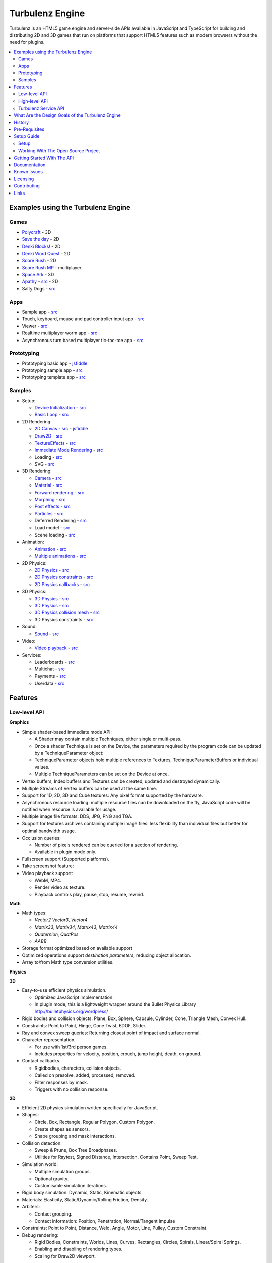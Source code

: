 ================
Turbulenz Engine
================

Turbulenz is an HTML5 game engine and server-side APIs available in JavaScript and TypeScript for building and distributing 2D and 3D games that run on platforms that support HTML5 features such as modern browsers without the need for plugins.

.. contents::
    :local:


Examples using the Turbulenz Engine
===================================

Games
-----

* `Polycraft <https://turbulenz.com/games/polycraft>`__ - 3D
* `Save the day <https://turbulenz.com/games/save-the-day>`__ - 2D
* `Denki Blocks! <https://turbulenz.com/games/denkiblocks>`__ - 2D
* `Denki Word Quest <https://turbulenz.com/games/denkiwordquest>`__ - 2D
* `Score Rush <https://turbulenz.com/games/scorerush>`__ - 2D
* `Score Rush MP <https://turbulenz.com/games/scorerush-mp>`__ - multiplayer
* `Space Ark <https://turbulenz.com/games/space-ark>`__ - 3D
* `Apathy <http://apathy.plankhead.com/>`__ - `src <https://github.com/Zacqary/Apathy>`__ - 2D
* Salty Dogs - `src <https://github.com/zacqary/salty-dogs>`__

Apps
----

* Sample app - `src <apps/sampleapp/scripts/sampleappmain.js>`__
* Touch, keyboard, mouse and pad controller input app - `src <apps/inputapp/tsscripts/inputapp>`__
* Viewer - `src <apps/viewer/scripts/viewer.js>`__
* Realtime multiplayer worm app - `src <apps/multiworm/tsscripts/worm>`__
* Asynchronous turn based multiplayer tic-tac-toe app - `src <apps/tictactoe/tsscripts/tictactoe>`__

Prototyping
-----------

* Prototyping basic app - `jsfiddle <http://jsfiddle.net/jamesaustin/WF47C/>`__
* Prototyping sample app - `src <apps/protolibsampleapp/scripts/protolibsampleapp.js>`__
* Prototyping template app - `src <apps/protolibtemplateapp/scripts/app.js>`__

Samples
-------

* Setup:

  * `Device Initialization <http://biz.turbulenz.com/sample_assets/device_initialization.canvas.release.html>`__ - `src <samples/tsscripts/templates/device_initialization.ts>`__
  * `Basic Loop <http://biz.turbulenz.com/sample_assets/basic_loop.canvas.release.html>`__ - `src <samples/tsscripts/templates/basic_loop.ts>`__

* 2D Rendering:

  * `2D Canvas <http://biz.turbulenz.com/sample_assets/2dcanvas.canvas.release.html>`__ - `src <samples/tsscripts/templates/2dcanvas.ts>`__ - `jsfiddle <http://jsfiddle.net/jamesaustin/HRAw7/>`__
  * `Draw2D <http://biz.turbulenz.com/sample_assets/draw2d.canvas.release.html>`__ - `src <samples/tsscripts/templates/draw2d.ts>`__
  * `TextureEffects <http://biz.turbulenz.com/sample_assets/textureeffects.canvas.release.html>`__ - `src <samples/tsscripts/templates/textureeffects.ts>`__
  * `Immediate Mode Rendering <http://biz.turbulenz.com/sample_assets/immediate_mode_rendering.canvas.release.html>`__ - `src <samples/tsscripts/templates/immediate_mode_rendering.ts>`__
  * Loading - `src <samples/tsscripts/templates/loading.ts>`__
  * SVG - `src <samples/tsscripts/templates/svg.ts>`__

* 3D Rendering:

  * `Camera <http://biz.turbulenz.com/sample_assets/camera.canvas.release.html>`__ - `src <samples/tsscripts/templates/camera.ts>`__
  * `Material <http://biz.turbulenz.com/sample_assets/material.canvas.release.html>`__ - `src <samples/tsscripts/templates/material.ts>`__
  * `Forward rendering <http://biz.turbulenz.com/sample_assets/forward_rendering.canvas.release.html>`__ - `src <samples/tsscripts/templates/forward_rendering.ts>`__
  * `Morphing <http://biz.turbulenz.com/sample_assets/morphing.canvas.release.html>`__ - `src <samples/tsscripts/templates/morphing.ts>`__
  * `Post effects <http://biz.turbulenz.com/sample_assets/postfx.canvas.release.html>`__ - `src <samples/tsscripts/templates/postfx.ts>`__
  * `Particles <http://biz.turbulenz.com/sample_assets/particles.canvas.release.html>`__ - `src <samples/tsscripts/templates/particles.ts>`__
  * Deferred Rendering - `src <samples/tsscripts/templates/deferred_rendering.ts>`__
  * Load model - `src <samples/tsscripts/templates/load_model.ts>`__
  * Scene loading - `src <samples/tsscripts/templates/scene_loading.ts>`__

* Animation:

  * `Animation <http://biz.turbulenz.com/sample_assets/animation.canvas.release.html>`__ - `src <samples/tsscripts/templates/animation.ts>`__
  * `Multiple animations <http://biz.turbulenz.com/sample_assets/multiple_animations.canvas.release.html>`__ - `src <samples/tsscripts/templates/multiple_animations.ts>`__

* 2D Physics:

  * `2D Physics <http://biz.turbulenz.com/sample_assets/physics2d.canvas.release.html>`__ - `src <samples/tsscripts/templates/physics2d.ts>`__
  * `2D Physics constraints <http://biz.turbulenz.com/sample_assets/physics2d_constraints.canvas.release.html>`__ - `src <samples/tsscripts/templates/physics2d_constraints.ts>`__
  * `2D Physics callbacks <http://biz.turbulenz.com/sample_assets/physics2d_callbacks.canvas.release.html>`__ - `src <samples/tsscripts/templates/physics2d_callbacks.ts>`__

* 3D Physics:

  * `3D Physics <http://biz.turbulenz.com/sample_assets/physics.canvas.release.html>`__ - `src <samples/tsscripts/templates/physics.ts>`__
  * `3D Physics <benchmark(http://biz.turbulenz.com/sample_assets/physics_benchmark.canvas.release.html>`__ - `src <samples/tsscripts/templates/physics_benchmark.ts>`__
  * `3D Physics collision mesh <http://biz.turbulenz.com/sample_assets/physics_collisionmesh.canvas.release.html>`__ - `src <samples/tsscripts/templates/physics_collisionmesh.ts>`__
  * 3D Physics constraints - `src <samples/tsscripts/templates/physics_constraints.ts>`__

* Sound:

  * `Sound <http://biz.turbulenz.com/sample_assets/sound.canvas.release.html>`__ - `src <samples/tsscripts/templates/sound.ts>`__

* Video:

  * `Video playback <http://biz.turbulenz.com/sample_assets/video.canvas.release.html>`__ - `src <samples/tsscripts/templates/video.ts>`__

* Services:

  * Leaderboards - `src <samples/tsscripts/templates/leaderboards.ts>`__
  * Multichat - `src <samples/tsscripts/templates/multichat.ts>`__
  * Payments - `src <samples/tsscripts/templates/payments.ts>`__
  * Userdata - `src <samples/tsscripts/templates/userdata.ts>`__

Features
========

Low-level API
-------------

**Graphics**

- Simple shader-based immediate mode API:

  - A Shader may contain multiple Techniques, either single or multi-pass.
  - Once a shader Technique is set on the Device, the parameters required by the program code can be updated by a TechniqueParameter object:
  - TechniqueParameter objects hold multiple references to Textures, TechniqueParameterBuffers or individual values.
  - Multiple TechniqueParameters can be set on the Device at once.

- Vertex buffers, Index buffers and Textures can be created, updated and destroyed dynamically.
- Multiple Streams of Vertex buffers can be used at the same time.
- Support for 1D, 2D, 3D and Cube textures: Any pixel format supported by the hardware.
- Asynchronous resource loading: multiple resource files can be downloaded on the fly, JavaScript code will be notified when resource is available for usage.
- Multiple image file formats: DDS, JPG, PNG and TGA.
- Support for textures archives containing multiple image files: less flexibility than individual files but better for optimal bandwidth usage.
- Occlusion queries:

  - Number of pixels rendered can be queried for a section of rendering.
  - Available in plugin mode only.

- Fullscreen support (Supported platforms).
- Take screenshot feature:
- Video playback support:

  - WebM, MP4.
  - Render video as texture.
  - Playback controls play, pause, stop, resume, rewind.

**Math**

- Math types:

  - *Vector2* *Vector3*, *Vector4*
  - *Matrix33*, *Matrix34*, *Matrix43*, *Matrix44*
  - *Quaternion*, *QuatPos*
  - *AABB*

- Storage format optimized based on available support
- Optimized operations support *destination parameters*, reducing object allocation.
- Array to/from Math type conversion utilities.

**Physics**

**3D**

- Easy-to-use efficient physics simulation.

  - Optimized JavaScript implementation.
  - In plugin mode, this is a lightweight wrapper around the Bullet Physics Library http://bulletphysics.org/wordpress/

- Rigid bodies and collision objects: Plane, Box, Sphere, Capsule, Cylinder, Cone, Triangle Mesh, Convex Hull.
- Constraints: Point to Point, Hinge, Cone Twist, 6DOF, Slider.
- Ray and convex sweep queries: Returning closest point of impact and surface normal.
- Character representation.

  - For use with 1st/3rd person games.
  - Includes properties for velocity, position, crouch, jump height, death, on ground.

- Contact callbacks.

  - Rigidbodies, characters, collision objects.
  - Called on presolve, added, processed, removed.
  - Filter responses by mask.
  - Triggers with no collision response.

**2D**

- Efficient 2D physics simulation written specifically for JavaScript.
- Shapes:

  - Circle, Box, Rectangle, Regular Polygon, Custom Polygon.
  - Create shapes as sensors.
  - Shape grouping and mask interactions.

- Collision detection:

  - Sweep & Prune, Box Tree Broadphases.
  - Utilities for Raytest, Signed Distance, Intersection, Contains Point, Sweep Test.

- Simulation world:

  - Multiple simulation groups.
  - Optional gravity.
  - Customisable simulation iterations.

- Rigid body simulation: Dynamic, Static, Kinematic objects.
- Materials: Elasticity, Static/Dynamic/Rolling Friction, Density.
- Arbiters:

  - Contact grouping.
  - Contact information: Position, Penetration, Normal/Tangent Impulse

- Constraints: Point to Point, Distance, Weld, Angle, Motor, Line, Pulley, Custom Constraint.
- Debug rendering:

  - Rigid Bodies, Constraints, Worlds, Lines, Curves, Rectangles, Circles, Spirals, Linear/Spiral Springs.
  - Enabling and disabling of rendering types.
  - Scaling for Draw2D viewport.

**Sound**

- Easy-to-use efficient wrapper of hardware audio features: Utilizes Web Audio, <Audio> tag, `OpenAL <http://connect.creativelabs.com/openal/default.aspx>`__ dependent on platform support.
- 3D sound sources: Position, Direction, Velocity, Gain, Pitch, Loop.
- Emulated 3D sound for stereo setups.
- Asynchronous sound files loading: Multiple resource files can be downloaded on the fly, JavaScript code will be notified when resource is available for usage.
- Uncompress audio dynamically.
- Multiple sound file formats: OGG, WAV, MP3.
- Supported query for platform capabilities: Load the best audio format for the platform.
- Effect/Filter support: Reverb, Echo, Low Pass

**Networking**

- Bi-directional, full-duplex communications channels, over a TCP socket:

  - Utilizes browser Websocket support.
  - Efficient native implementation of WebSockets for platforms without support:

    - http://en.wikipedia.org/wiki/WebSocket
    - http://dev.w3.org/html5/websockets/

- HTTP-compatible handshake so that HTTP servers can share their default HTTP and HTTPS ports (80 and 443) with a WebSocket server.
- Support for secure connections as part of the standard.
- Support for data compression with the extension `deflate-frame`.

**Input**

- Access to input types: Keyboard, Mouse, Xbox360 Pad, Joysticks, Wheels, Touch, Multi-touch
- Asynchronous event system when state changes:

  - JavaScript code is notified when input changes.
  - Events for keydown, keyup, mousedown, mouseup, mousewheel, mousemove,
    mouseover, mouseenter, mouseleave, paddown, padup, focus, blur, mouselocklost,
    touchstart, touchend, touchmove, touchmove, touchenter, touchleave, touchcancel.

- Additional mouse features: hiding/showing platform icon, locking/unlocking (supported platforms).
- Language independent keymapping.

High-level API
--------------

**Scene Graph**

- Flexible JSON file format: Could describe either a whole scene or individual meshes.
- Asynchronous loading of external references:

  - If a scene contains references to external meshes they are all loaded in parallel and attached to the main scene when ready.
  - Support for optimal reuse of same mesh on different locations.

- Pluggable renderer system:

  - Links between geometries, effects and materials are resolved at
    runtime.
  - Easy swap of multiple rendering techniques for same assets.

- Geometry sharing: Geometry information can be optimally reused on multiple scene locations with different rendering effects.
- Flexible scene hierarchy nodes: Lights, Geometries, Animation, Physics.
- Visibility queries: Portals, Frustum, Overlapping Box.
- Sorting and grouping: Visible nodes are sorted and grouped for optimal rendering: Opaque, Transparent, Decal.
- Lazy evaluation of node updates.

**Animation**

- 3D animation for scene geometry.
- Skeleton/Skinning animation.
- Animation controllers:

  - Interpolation, Overloaded Node, Reference, Transition, Blend, Mask, Pose, Skin, GPU Skin, Skinned Node.
  - Controllers can be combined for desired effect.

- Dynamically update scene data.

**Resource Manager**

- Asynchronous loading avoiding duplicates: Additional remapping layer for easy URL redirection.
- Provide default resources if missing: Game can provide custom default resource to be used when a required one is missing or still loading.
- Multiple managers for individual needs: Animations, Effects, Fonts, Shaders, Sounds, Textures.
- Bandwidth and hardware scaling by selecting different assets and effects depending on machine and Internet connection performance.
- Client-side asset cache for optimizing and reusing requests.

**Server Requests**

- HTTP & AJAX request functionality:

  - Automatic retry and error handling.
  - Cross-browser support.
  - Encrypted API support.

**Deferred Renderer**

- Unlimited number of lights: Point, Spot, Directional, Ambient.
- Texture based light falloff: Allows multi-colored lights and cheap fake shadows, for example the typical fan under a light source.
- Materials with multiple texture maps: Specular color and intensity, Normal vector, Glow color, Alpha.
- Pluggable post effects:

  - Easy set-up for full screen post effects as part of the final deferred shading.
  - Copy, Fade in, Modulate, Bicolor, Blend.

- Exponential shadow maps:

  - Reuse of texture shadow maps to save video memory.
  - Gaussian blur for smooth results.
  - Exponential depth information to avoid light bleeding.

- Volumetric fog.
- 4 weight GPU skinning.
- UV animation.
- Wireframe mode.
- Callbacks for additional passes: decals, transparency, debug
- Available in plugin mode only until draw buffers are added to WebGL http://www.khronos.org/registry/webgl/extensions/WEBGL_draw_buffers/

**Forward Renderer**

- Unlimited number of lights: Point, Spot, Directional, Ambient.
- Texture based light falloff: Allows multi-colored lights and cheap fake shadows, for example the typical fan under a light source.
- Materials with multiple texture maps: Specular color and intensity, Normal vector, Glow color, Alpha.
- Pluggable post effects:

  - Easy set-up for full screen post effects as part of the final
    deferred shading.
  - Copy, Fade in, Modulate, Bicolor, Blend.

- Exponential shadow maps:

  - Reuse of texture shadow maps to save video memory.
  - Gaussian blur for smooth results.
  - Exponential depth information to avoid light bleeding.

- 4 weight GPU skinning.
- UV animation.
- Wireframe mode.
- Callbacks for additional passes: decals, transparency, debug

**Default Renderer**

- Single point and ambient light.
- Pixel-based lighting.
- Materials with multiple texture maps: Specular color and intensity, Normal vector, Glow color, Alpha.
- Optimzed for speed and compatibility on a wide range of hardware.
- 4 weight GPU skinning.
- UV animation.
- Wireframe mode.
- Callbacks for additional passes: decals, transparency, debug

**Simple Renderer**

- Single point and ambient light.
- Vertex-based lighting.
- Materials with multiple texture maps: Specular color and intensity, Normal vector, Glow color, Alpha.
- Optimzed for speed and compatibility on a wide range of hardware.
- 4 weight GPU skinning.
- UV animation.
- Wireframe mode.
- Callbacks for additional passes: decals, transparency, debug

**2D Rendering**

**Draw2D**

- 2D sprite-based renderer: Batches sprites for efficiency.
- Draw modes:

  - **Draw:** Draw object literal,
  - **DrawRaw:** Draw buffer data,
  - **DrawSprite:** Draw sprite reference.

- Scalable viewport: Input coordinate mapping.
- Sort modes: Immediate, Deferred, Texture.
- Blend modes: Opaque, Additive, Alpha.
- Custom shader support.
- Render-to-target support.
- Texture effects: Distort, Gaussian Blur, Bloom, Color, Grey Scale, Sepia, Negative, Saturation, Hue, Brightness, Contrast.
- Recording performance data.

**Canvas2D**

- Accelerated implementation of `canvas 2D API <http://www.w3.org/html/wg/drafts/2dcontext/html5_canvas/>`__.
- Runs on WebGL/OpenGL depending on platform.
- SVG rendering.
- Text rendering via FontManager.
- For complete implementation see `canvas element specification <http://www.whatwg.org/specs/web-apps/current-work/multipage/the-canvas-element.html#the-canvas-element>`__

**Utilities**

- Allocation and management of graphics buffers: Vertex buffers, Index buffers.
- API controlled JavaScript profiling:

  - Per-function millisecond accuracy timing.
  - Record top-down or bottom-up function trees.
  - Calculate the time spent by an individual function or
    the total spent by sub-functions.
  - Identify the source file and line number of problematic areas.

- Memory usage identification:

  - Retrieve the object count of constructed object types.
  - Take snapshots and compare memory fluctuations.

- Encryption and decryption of server-side requests for TZO formats.
- Debug utility with function stripping for performance:

  - assert, log, abort.
  - Complete stacktrace.
  - Supports adding custom functions.

- Network Simulator:

  - Simulates latency and network behaviour.
  - Client-side manipulation of multiplayer session messages.
  - Simulates spikes in network traffic.

Turbulenz Service API
---------------------

**Leaderboards**

- Submitting/retrieving ranked friend/global leaderboards.
- Sort by either higher or lower scores.
- Infinitely scrollable scoreboards.
- Friend's score notifications.
- Aggregate scores.
- Default score entries.

**Badges**

- Achievement system for awarding game progress.
- Custom badge shape and design
- Progression badges.
- Achievement notification.

**Payments**

- Payments API: In game, On website, App stores.
- Payment methods: Single purchase, Micro transactions.
- Purchasable items: Ownable, Consumeable.

**Userdata**

- Per-user save game information.
- Key-value pair data storage: Settings, Preferences, Personal items.

**Userprofile**

- Game player's profile information: Username, Display name, Language, Age, Country, Guest user.

**Gameprofile**

- Game status of a player:

  - Viewable by other players a game.
  - Custom field information decided by game.

**Multiplayer**

- Real-time session match-making between friends and public users.
- Session creation/joining.
- Multiplayer session invite and notification.

**Datashares**

- Shared key-value store for turn based games and user generated content.
- Read only and read and write access.
- Find other users public shares or filter by username.

**Notifications**

- Send delayed notifications to the current user.
- Send instant notifications to other users.
- Notification types: Email, website pop-up and in-game.

**Metrics**

- Custom event submission:

  - Can be used to gather progress during game.
  - Exportable from developer services.
  - Events identifiable by custom key.
  - Allows additional numerical data.

**Bridge**

- Bi-directional communication channel between game and webpage.
- Allows messages to be exchanged.
- Live updating: Badge progress, notifications, loading/saving status.

**Utilities**

- Mapping between game resources references and content distribution network.
- Uniquely identifiable gamesession.
- Service availability notification.

What Are the Design Goals of the Turbulenz Engine
=================================================

The main design goals of the Turbulenz Engine are performance, modularity and customizability. Users of the engine should be able to build any kind of game without limitations, in an efficient manner and with an end product that performs optimally when loading and during play.

To achieve this target the Turbulenz team followed these rules when writing code:

**Modularity**

- Users should be able to pick what they want and replace what they don't.
- When possible new functionality should be orthogonal to existing one.

**High performance**

- Strict coding standards to keep code efficient.
- Keep memory allocations to minimum, reuse existing objects or arrays whenever possible, use scratch pads, combine multiple separate objects into a single one.
- Use most efficient storage for each data, Typed Arrays when possible.
- Reduce function calls when possible: write functions that handle arrays of objects instead of loops that make a function call per element, games rarely do a single thing to a single object.
- Be aware of performance differences between browsers.
- Profile often.

**Asynchronous loading**

- No API should block waiting for a response from the server, avoid polling whenever possible, use callbacks or Promises, to notify of data availability.

**Data driven**

- The target should be to make the game a simple dumb player of data, all functionality defined by simple data files.

**Simple well documented file formats**

- Define simple, easy to create asset formats that can trivially be connected to any tool chain.

**Scalability**

- Design interfaces that can be implemented with different level of detail or quality settings in order to scale from mobile to desktops.

**Power without control is nothing**

- Make sure users can do exactly what they want, with a helper layer put on top if required, document performance implications at every level.

**Fault tolerant**

- The engine should keep going even if any type of asset fails to load. The application is able to provide sensible defaults for all asset types making it easier to stay productive and diagnose issues.

**Fast loading**

- Reduce amount of data to be downloaded, compress data efficiently.
- Use the browser cache efficiently, use unique file names based on content and tell the browser to cache forever.

**Maintainability**

- Strict coding standards to keep code readable, easy to maintain and debug.
- Write unit tests, samples and documentation for every new code path.

**Targeted**

- This is a game engine, for games.


History
=======

The Engine was created and is maintained by `Turbulenz Limited <http://biz.turbulenz.com>`__ and was open sourced
in April 2013.

The latest release is 1.1 which is tagged in the repository or a tarball/zip can be can be downloaded from
`here <https://github.com/turbulenz/turbulenz_engine/archive/release_1.1.tar.gz>`__

A full history of changes can be found in the `Changelog <docs/source/changelog.rst>`__


Pre-Requisites
==============

The pre-requisites for the open source version of the Turbulenz Engine allowing you to use the various
commands are

- Python 2.7.x.

  - For Windows we recommend a 32bit install of Python.
  - If you have multiple Python versions installed e.g. 3.x you may need to run commands with ``python2.7``
  - On Windows if you didn't add Python to your path in the installer you may need to run ``C:\Python27\python.exe``
  You can check your version with
  ::

        $ python --version
        Python 2.7.3

- VirtualEnv - version 1.9.1 or higher recommended
  You can check your version with
  ::

        $ virtualenv --version
        1.9.1

- UglifyJS, turbulenz_build, DefinitelyTyped and NvTriStrip which are included via Git submodules contained
  within the Turbulenz Engine repository.

- Additional Python packages which will be automatically installed during the initial environment creation
  using a Python package manager.

Pre-requisites for building the tools cgfx2json and NvTriStrip via ``python manage.py tools``

- Compiler Toolchain

  - Windows : Any one of

    - Microsoft Visual Studio 2008 with SP1
    - Microsoft Visual Studio 2010
    - Visual C++ 2010 Express
    - Microsoft Visual Studio 2012 with update 2
    - Microsoft Visual Studio Express 2012 for Windows Desktop with update 2

  - Mac OSX : Xcode with the command line tools

  - Linux : GCC 4.6.x or higher

- `NVIDIA CgToolkit <https://developer.nvidia.com/cg-toolkit>`__ version 3.1 or higher. The repository
  includes the binaries for Windows, if you're developing on Mac OSX or Linux please download and install it.

- OpenGL development libraries, these are included on Windows and Mac OSX with the compiler toolchains. For
  debian based linux distributions the libgl1-mesa-dev package will provide the required files (e.g. ``sudo
  apt-get install libg1-mesa-dev``), for other linux distributions find the package supplying GL/gl.h and libGL.so


Setup Guide
===========

There are two ways to get up and running with the Turbulenz Engine, you can downloaded a packaged fully QA'd
snapshot release from the `Turbulenz Hub <https://hub.turbulenz.com>`__. These installers are available for
Windows, Mac OSX and Linux and will install all the required packages and dependencies to get started,
a full guide can be found at `<http://docs.turbulenz.com/installing.html>`__

*Note: SDK versions prior to 0.26.0 were released under a non open source license.*

If you want to run with the latest version or would like to contribute to the open source project the steps for
getting setup are included below. Use of the open source repository is tested against Windows, Mac OSX and Linux
but may also work on other unix-like operating systems.

Setup
-----

1. Clone the repository `<http://github.com/turbulenz/turbulenz_engine>`__ (or if you wish you can fork the repository
   on GitHub and clone that). To clone the repository maintained by Turbulenz use
   ::

        $ git clone git://github.com/turbulenz/turbulenz_engine.git

2. The Turbulenz Engine submodules the following technology in the external folder

   + tzbuild: https://github.com/turbulenz/turbulenz_build
   + DefinitelyTyped: https://github.com/borisyankov/DefinitelyTyped
   + UglifyJS: https://github.com/mishoo/UglifyJS.git

   Initialize the Git submodules with
   ::

        $ git submodule update --init

3. Check you have the `pre-requisites`_ installed

4. From the cloned repository create a VirtualEnv environment to install the required Python packages and NodeJS,
   allowing you to use all the features of the Turbulenz Engine. Note if Python is not on your shell's path you
   will need to specify the full path for this first command.
   ::

        $ python manage.py env

5. Activate the environment in your shell.
   ::

        $ source env/bin/activate - for bash and similar shells
        > env\scripts\activate.bat - for Windows

6. If you want to move onto the API tutorial section next then your final command is to build the JavaScript sources
   from the TypeScript sources. The next section will detail some of the additional actions you can perform or you
   can move onto `Getting Started With The API`_
   ::

        $ python manage.py jslib

Working With The Open Source Project
------------------------------------

The manage.py script at the top level of the repository provides a set of commands for managing the Engine, the
script should be run as ``python manage.py command`` on Windows but can usually be shortcut to ``./manage.py command``
on unix shells. Running the script with ``--help`` will give a list of commands available, most of these are
described below. All the commands other than the env command expect to have the VirtualEnv environment activated
as described in the setup section.

- **JavaScript Sources** - The Turbulenz Engine source is written in TypeScript. To generate the JavaScript version
  of the engine source run the command
  ::

    $ python manage.py jslib

- **Tools** - The Turbulenz Engine includes a number of Python tools which are installed during the env command.
  In addition the Engine includes a CGFX shader conversion tool which can be built with the following command.
  See the `pre-requisites`_ section for details of required compiler toolchains.
  ::

    $ python manage.py tools

- **Documentation** - The Turbulenz Engine documentation is based on restructured text sources. To build the html
  documentation run the command
  ::

    $ python manage.py docs

- **Samples** - Various samples are included with the Turbulenz Engine. These can be built from their TypeScript
  sources with the command below. This generates a set of html files, JavaScript and asset JSON files which can
  be served with a web server such as the Turbulenz Local Development Server.
  ::

    $ python manage.py samples

- **Applications** - The Turbulenz Engine project includes a few larger applications and some templates for building
  your own application. These can be found in the apps folder, and can be built with the command
  ::

    $ python manage.py apps

  You can also build individual apps by specifying their name e.g.
  ::

    $ python manage.py apps multiworm

- **Command Line Tools** - Various command line tools for processing code and assets are installed as part of the
  virtual environment. These are available at the command line e.g. running ``dae2json`` will execute the dae2json
  tool used to convert Collada assets to a Turbulenz Engine JSON asset format. See the
  `tools <http://docs.turbulenz.com/tools/index.html>`__ section in the documentation for more details on the tools.

- **Local Development Server** - Setting up the environment also includes a locally hosted web server which can be
  used for development of HTML5 games and applications. See the
  `Local Server <https://github.com/turbulenz/turbulenz_local>`__ repository for more details.


Getting Started With The API
============================

To try the Turbulenz APIs requires only a text editor and a browser such as Google Chrome or Mozilla Firefox.
Create an HTML file with the following content and place it in the root of the Turbulenz directory::

    <html>
    <head>
        <title>Turbulenz - API - Clear Screen Example</title>
        <script src="jslib/debug.js"></script>
        <script src="jslib/webgl/turbulenzengine.js"></script>
        <script src="jslib/webgl/graphicsdevice.js"></script>
    </head>
    <body>
        <canvas id="canvas" width="640px" height="480px"/>
        <script>
            TurbulenzEngine = WebGLTurbulenzEngine.create({
                canvas: document.getElementById("canvas")
            });
            var graphicsDevice = TurbulenzEngine.createGraphicsDevice({});

            var bgColor = [1.0, 1.0, 0.0, 1.0];

            function update() {
                if (graphicsDevice.beginFrame()) {
                    graphicsDevice.clear(bgColor, 1.0);
                    graphicsDevice.endFrame();
                }
            }

            TurbulenzEngine.setInterval(update, 1000 / 60);
        </script>
    </body>
    </html>

After defining a <canvas> element of 640x480 pixels, this code will create the TurbulenzEngine and request the GraphicDevice module.
Using an update function called at a frequency of 60fps, the GraphicsDevice will clear the screen yellow.
To run the example, open the HTML file in your browser.
You should see a yellow rectangle.

To use assets such as images you will need to host a HTML file and assets on a webserver.
Any webserver will work, a quick way to try is to activate the Turbulenz environment in the root of the Turbulenz directory and run::

    python -m SimpleHTTPServer

This command will host the contents of the Turbulenz directory on your machine as a webserver.

To demonstrate loading an asset you can try loading an image file and drawing it as a textured sprite using the Draw2D API.
Create another HTML file with the following content and also place it in the root of the Turbulenz directory::

    <html>
    <head>
        <title>Turbulenz - API - Textured Sprite Example</title>
        <script src="jslib/debug.js"></script>
        <script src="jslib/webgl/turbulenzengine.js"></script>
        <script src="jslib/webgl/graphicsdevice.js"></script>
        <script src="jslib/draw2d.js"></script>
    </head>
    <body>
        <canvas id="canvas" width="640px" height="480px"/>
        <script>
            TurbulenzEngine = WebGLTurbulenzEngine.create({
                canvas: document.getElementById("canvas")
            });
            var graphicsDevice = TurbulenzEngine.createGraphicsDevice({});
            var draw2D = Draw2D.create({
                graphicsDevice: graphicsDevice
            });

            var bgColor = [1.0, 1.0, 0.0, 1.0];

            var sprite = Draw2DSprite.create({
                width: 100,
                height: 100,
                x: graphicsDevice.width / 2,
                y: graphicsDevice.height / 2,
                color: [1.0, 1.0, 1.0, 1.0],
                rotation: Math.PI / 4
            });

            var texture = graphicsDevice.createTexture({
                src: "assets/textures/crate.jpg",
                mipmaps: true,
                onload: function (texture)
                {
                    if (texture)
                    {
                        sprite.setTexture(texture);
                        sprite.setTextureRectangle([0, 0, texture.width, texture.height]);
                    }
                }
            });

            var PI2 = Math.PI * 2;
            var rotateAngle = PI2 / 360; // 1 deg per frame

            function update() {

                sprite.rotation += rotateAngle;
                sprite.rotation %= PI2; // Wrap rotation at PI * 2

                if (graphicsDevice.beginFrame()) {
                    graphicsDevice.clear(bgColor, 1.0);

                    draw2D.begin();
                    draw2D.drawSprite(sprite);
                    draw2D.end();

                    graphicsDevice.endFrame();
                }
            }

            TurbulenzEngine.setInterval(update, 1000 / 60);
        </script>
    </body>
    </html>

This time, instead of opening the file in the browser, navigate your browser to *http://127.0.0.1:8000* or *http://localhost:8000* and select the HTML file you created.
You should see a spinning textured box in the middle of a yellow rectangle.

The next step is render a simple textured mesh in 3D.
To do this you will need to build some assets from their source files.
Make sure you have run the *tools* command to build the tools for your platform::

    $ python manage.py tools

*Note: The requirements for building the tools is different per platform. See the* `Pre-Requisites`_ *section.*

For this example you should use the `Protolib <http://docs.turbulenz.com/protolib/protolib_api.html>`__ library, which is ideal for prototyping games using Turbulenz.
You will need these assets::

    - models/duck.dae
    - textures/duck.png
    - textures/default_light.png
    - shaders/shadowmapping.cgfx
    - shaders/zonly.cgfx
    - shaders/forwardrendering.cgfx
    - shaders/forwardrenderingshadows.cgfx
    - shaders/debug.cgfx
    - shaders/font.cgfx
    - shaders/simplesprite.cgfx
    - fonts/opensans-8.fnt
    - fonts/opensans-16.fnt
    - fonts/opensans-32.fnt
    - fonts/opensans-64.fnt
    - fonts/opensans-128.fnt
    - textures/opensans-8_0.png
    - textures/opensans-16_0.png
    - textures/opensans-32_0.png
    - textures/opensans-64_0.png
    - textures/opensans-128_0.png

Copy this text into a file called "deps.yaml" and place it in the root of the Turbulenz directory.
Having built the tools you can now run this command with the Turbulenz environment activated::

    $ python scripts/buildassets.py --root . --assets-path assets

This will build the assets listed in the deps.yaml and output a "staticmax" directory and "mapping_table.json" file containing the processed assets and a mapping to them for the webserver.
When a library tries to request one of these files, it will be able to find it in the staticmax directory.
Now you can create the mesh example HTML file and place it at the root of the Turbulenz directory::

    <html>
    <head>
        <title>Turbulenz - API - Textured Mesh Example</title>
        <script>
            var TurbulenzEngine = {};
        </script>
        <script src="jslib/debug.js"></script>
        <script src="jslib/webgl/turbulenzengine.js"></script>
        <script src="jslib/webgl/graphicsdevice.js"></script>
        <script src="jslib/webgl/inputdevice.js"></script>
        <script src="jslib/webgl/sounddevice.js"></script>

        <script src="jslib/aabbtree.js"></script>
        <script src="jslib/assettracker.js"></script>
        <script src="jslib/camera.js"></script>
        <script src="jslib/draw2d.js"></script>
        <script src="jslib/effectmanager.js"></script>
        <script src="jslib/fontmanager.js"></script>
        <script src="jslib/forwardrendering.js"></script>
        <script src="jslib/geometry.js"></script>
        <script src="jslib/indexbuffermanager.js"></script>
        <script src="jslib/light.js"></script>
        <script src="jslib/loadingscreen.js"></script>
        <script src="jslib/material.js"></script>
        <script src="jslib/observer.js"></script>
        <script src="jslib/renderingcommon.js"></script>
        <script src="jslib/requesthandler.js"></script>
        <script src="jslib/resourceloader.js"></script>
        <script src="jslib/scene.js"></script>
        <script src="jslib/scenenode.js"></script>
        <script src="jslib/shadermanager.js"></script>
        <script src="jslib/shadowmapping.js"></script>
        <script src="jslib/soundmanager.js"></script>
        <script src="jslib/texturemanager.js"></script>
        <script src="jslib/utilities.js"></script>
        <script src="jslib/vertexbuffermanager.js"></script>
        <script src="jslib/vmath.js"></script>

        <script src="jslib/services/turbulenzbridge.js"></script>
        <script src="jslib/services/turbulenzservices.js"></script>
        <script src="jslib/services/gamesession.js"></script>
        <script src="jslib/services/mappingtable.js"></script>

        <script src="protolib/duimanager.js"></script>
        <script src="protolib/jqueryextend.js"></script>
        <script src="protolib/simplesprite.js"></script>
        <script src="protolib/simplefonts.js"></script>
        <script src="protolib/simplesceneloader.js"></script>
        <script src="protolib/debugdraw.js"></script>
        <script src="protolib/sceneloader.js"></script>
        <script src="protolib/soundsourcemanager.js"></script>
        <script src="protolib/protolib.js"></script>

    </head>
    <body>
        <canvas id="canvas" width="640px" height="480px"/>
        <script>
            TurbulenzEngine = WebGLTurbulenzEngine.create({
                canvas: document.getElementById("canvas")
            });
            var mathDevice = null;

            var mesh = null;
            var rotationMatrix = null;
            var rotationAngleMatrix = null;

            var protolib = Protolib.create({
                onInitialized: function onIntializedFn(protolib)
                {
                    mathDevice = protolib.getMathDevice();
                    protolib.setCameraPosition(mathDevice.v3Build(0, 1, -2));
                    protolib.setCameraDirection(mathDevice.v3Build(0, 0, 1));
                    protolib.setAmbientLightColor(mathDevice.v3Build(1, 1, 1));
                    protolib.addPointLight({
                        v3Position: mathDevice.v3Build(-1, 1, -1),
                        v3Color: mathDevice.v3Build(1, 1, 1),
                        radius: 10
                    });
                    mesh = protolib.loadMesh({
                        mesh: "models/duck.dae"
                    });
                    rotationMatrix = mathDevice.m43BuildIdentity();
                    rotationAngleMatrix = mathDevice.m43BuildIdentity();
                    mathDevice.m43SetAxisRotation(rotationAngleMatrix,
                                                  mathDevice.v3Build(0, 1, 0),
                                                  (Math.PI * 2) / 360);
                }
            })

            function update() {

                if (protolib.beginFrame())
                {
                    if (mesh)
                    {
                        mesh.getRotationMatrix(rotationMatrix);
                        mathDevice.m43Mul(rotationMatrix, rotationAngleMatrix, rotationMatrix);
                        mesh.setRotationMatrix(rotationMatrix);
                    }
                    protolib.endFrame();
                }
            }

            TurbulenzEngine.setInterval(update, 1000 / 60);
        </script>
    </body>
    </html>

This file is quite similar to the previous examples, but it requires a few more Turbulenz libraries to run.
This time you should see a spinning duck with a yellow texture on a white background and lit by a static point light.

For more information on how to build your own assets see the `assets section <http://docs.turbulenz.com/starter/getting_started_guide.html#assets>`__ in the getting started guide.

If you would like to learn more or work through this example step-by-step (with troubleshooting hints), see the `Getting Started Guide <http://docs.turbulenz.com/starter/getting_started_guide.html>`__ in the documentation.

For more information on the various APIs, see the following links:

* `Low-level API <http://docs.turbulenz.com/jslibrary_api/low_level_api.html>`__, `2D Physics API <http://docs.turbulenz.com/jslibrary_api/physics2d_api.html>`__, `3D Physics API <http://docs.turbulenz.com/jslibrary_api/physics3d_api.html>`__
* `High-level API <http://docs.turbulenz.com/jslibrary_api/high_level_api.html>`__
* `Turbulenz Services API <http://docs.turbulenz.com/turbulenz_services/index.html>`__
* `Protolib API <http://docs.turbulenz.com/protolib/protolib_api.html>`__


Documentation
=============

Full documentation for the Turbulenz Engine can be found at `<http://docs.turbulenz.com/index.html>`__

This documentation is built from the source restructured text in the docs/source folder of the repository, the latest
version online is maintained from the latest release tag in the repository. If you wish to build up to date
documentation follow the setup guide and the run the ``manage.py docs`` command, this will generate html docs in the
build/docs/html folder.


Known Issues
============

The following known issues exist with using the open source repository version of the Turbulenz Engine,
additional known issues also existing in the SDK releases of the engine can be found here
`<http://docs.turbulenz.com/known_issues/index.html>`__

* The application and JavaScript build process will currently fail if the repository is cloned to a path with
  spaces in it.


Licensing
=========

The Turbulenz Engine is licensed under the `MIT license <LICENSE>`__


Contributing
============

Our contributors are listed `here <docs/source/contributors.rst>`__

Contributions are always encouraged whether they are small documentation tweaks, bug fixes or suggestions for larger
changes. You can check the `issues <http://github.com/turbulenz/turbulenz_engine/issues>`__ or `discussion forums
<https://groups.google.com/group/turbulenz-engine-users>`_ first to see if anybody else is undertaking similar changes.

If you'd like to contribute any changes simply fork the project on Github and send us a pull request or send a Git
patch to the discussion forums detailing the proposed changes. If accepted we'll add you to the list of contributors.

We include a .pylintrc file in the repository which allows you to check your code conforms to our standards. Our
documentation is built from restructured text sources in the docs folder so please consider how your changes may affect
the documentation.

Note: by contributing code to the Turbulenz Engine project in any form, including sending a pull request via Github,
a code fragment or patch via private email or public discussion groups, you agree to release your code under the
terms of the MIT license that you can find in the `LICENSE <LICENSE>`__ file included in the source distribution.


Links
=====

| Turbulenz game site - `turbulenz.com <https://turbulenz.com>`__
| Turbulenz developer service and SDK download - `hub.turbulenz.com <https://hub.turbulenz.com>`__
| Documentation for this module and the SDK - `docs.turbulenz.com <http://docs.turbulenz.com>`__
| About Turbulenz - `biz.turbulenz.com <http://biz.turbulenz.com>`__
